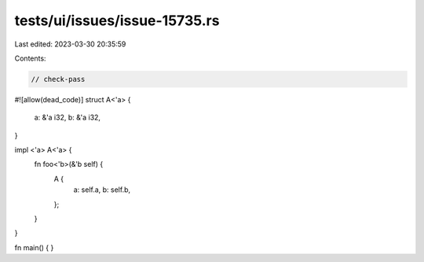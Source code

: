 tests/ui/issues/issue-15735.rs
==============================

Last edited: 2023-03-30 20:35:59

Contents:

.. code-block:: rs

    // check-pass
#![allow(dead_code)]
struct A<'a> {
    a: &'a i32,
    b: &'a i32,
}

impl <'a> A<'a> {
    fn foo<'b>(&'b self) {
        A {
            a: self.a,
            b: self.b,
        };
    }
}

fn main() { }


